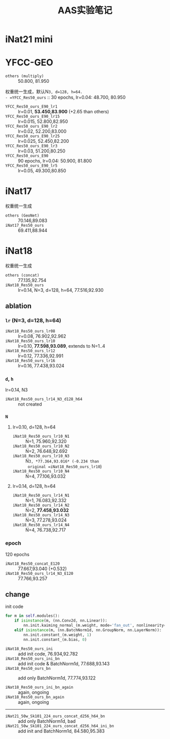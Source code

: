 #+title: AAS实验笔记

* iNat21 mini
* YFCC-GEO
- =others (multiply)= :: 50.800, 81.950
权重统一生成，默认N=3, d=128, h=64.
- =YFCC_Res50_ours= :: 30 epochs, lr=0.04: 48.700, 80.950
- =YFCC_Res50_ours_E90_lr1=  :: lr=0.01, *53.450,83.900* (+2.65 than
  others)
- =YFCC_Res50_ours_E90_lr15= :: lr=0.015, 52.800,82.950
- =YFCC_Res50_ours_E90_lr2=  :: lr=0.02, 52.200,83.000
- =YFCC_Res50_ours_E90_lr25= :: lr=0.025, 52.450,82.200
- =YFCC_Res50_ours_E90_lr3=  :: lr=0.03, 51.200,80.250
- =YFCC_Res50_ours_E90= :: 90 epochs, lr=0.04: 50.900, 81.800
- =YFCC_Res50_ours_E90_lr5=  :: lr=0.05, 49.300,80.850
* iNat17
权重统一生成
- =others (GeoNet)= :: 70.146,89.083
- =iNat17_Res50_ours= :: 69.411,88.944
* iNat18
权重统一生成
- =others (concat)= :: 77.135,92.754
- =iNat18_Res50_ours= :: lr=0.14, N=3, d=128, h=64, 77.516,92.930
** ablation
*** =lr= (N=3, d=128, h=64)
- =iNat18_Res50_ours_lr08= :: lr=0.08, 76.902,92.962
- =iNat18_Res50_ours_lr10= :: lr=0.10, *77.598,93.089*, extends to N=1..4
- =iNat18_Res50_ours_lr12= :: lr=0.12, 77.336,92.991
- =iNat18_Res50_ours_lr16= :: lr=0.16, 77.438,93.024
*** =d=, =h=
lr=0.14, N3
- =iNat18_Res50_ours_lr14_N3_d128_h64= :: not created
*** =N=
**** lr=0.10, d=128, h=64
- =iNat18_Res50_ours_lr10_N1= :: N=1, 75.960,92.320
- =iNat18_Res50_ours_lr10_N2= :: N=2, 76.648,92.692
- =iNat18_Res50_ours_lr10_N3= :: N=3, *77.364,93.016* (-0.234 than
  original =iNat18_Res50_ours_lr10=)
- =iNat18_Res50_ours_lr10_N4= :: N=4, 77.106,93.032
**** lr=0.14, d=128, h=64
- =iNat18_Res50_ours_lr14_N1= :: N=1, 76.083,92.332
- =iNat18_Res50_ours_lr14_N2= :: N=2, *77.458,93.032*
- =iNat18_Res50_ours_lr14_N3= :: N=3, 77.278,93.024
- =iNat18_Res50_ours_lr14_N4= :: N=4, 76.738,92.717
*** epoch
120 epochs
- =iNat18_Res50_concat_E120= :: 77.667,93.040 (+0.532)
- =iNat18_Res50_ours_lr14_N3_E120= :: 77.766,93.257
** change

init code
#+begin_src python
  for m in self.modules():
      if isinstance(m, (nn.Conv2d, nn.Linear)):
          nn.init.kaiming_normal_(m.weight, mode='fan_out', nonlinearity='relu')
      elif isinstance(m, (nn.BatchNorm1d, nn.GroupNorm, nn.LayerNorm)):
          nn.init.constant_(m.weight, 1)
          nn.init.constant_(m.bias, 0)
#+end_src

- =iNat18_Res50_ours_ini= :: add init code, 76.934,92.782
- =iNat18_Res50_ours_ini_bn= :: add init code & BatchNorm1d, 77.688,93.143
- =iNat18_Res50_ours_bn= :: add only BatchNorm1d, 77.774,93.122

- =iNat18_Res50_ours_ini_bn_again= :: again, ongoing
- =iNat18_Res50_ours_bn_again= :: again, ongoing

-----

- =iNat21_50w_Sk101_224_ours_concat_d256_h64_bn= :: add only BatchNorm1d, bad
- =iNat21_50w_Sk101_224_ours_concat_d256_h64_ini_bn= :: add init and BatchNorm1d, 84.580,95.383
